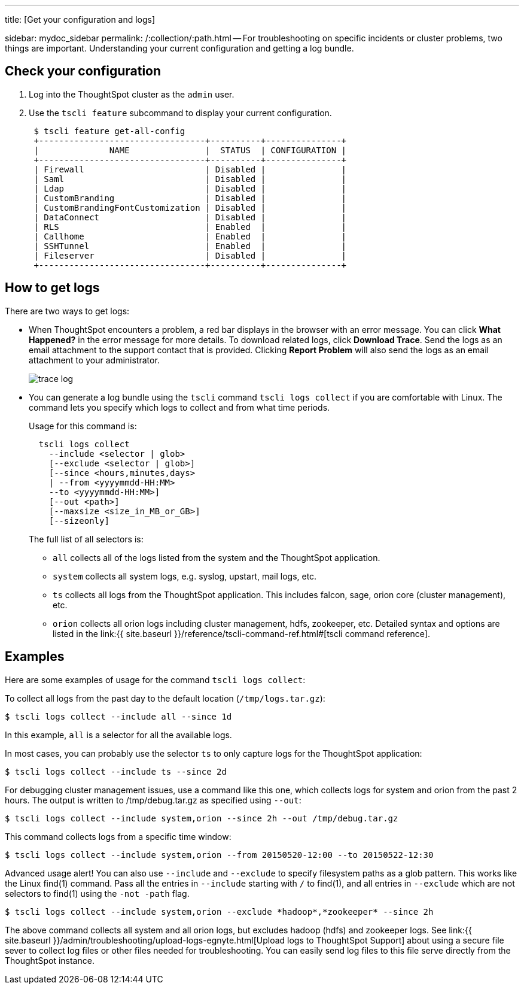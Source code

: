 '''

title: [Get your configuration and logs]

sidebar: mydoc_sidebar permalink: /:collection/:path.html -- For troubleshooting on specific incidents or cluster problems, two things are important.
Understanding your current configuration and getting a log bundle.

== Check your configuration

. Log into the ThoughtSpot cluster as the `admin` user.
. Use the `tscli feature` subcommand to display your current configuration.
+
----
 $ tscli feature get-all-config
 +---------------------------------+----------+---------------+
 |              NAME               |  STATUS  | CONFIGURATION |
 +---------------------------------+----------+---------------+
 | Firewall                        | Disabled |               |
 | Saml                            | Disabled |               |
 | Ldap                            | Disabled |               |
 | CustomBranding                  | Disabled |               |
 | CustomBrandingFontCustomization | Disabled |               |
 | DataConnect                     | Disabled |               |
 | RLS                             | Enabled  |               |
 | Callhome                        | Enabled  |               |
 | SSHTunnel                       | Enabled  |               |
 | Fileserver                      | Disabled |               |
 +---------------------------------+----------+---------------+
----

== How to get logs

There are two ways to get logs:

* When ThoughtSpot encounters a problem, a red bar displays in the browser with an error message.
You can click *What Happened?* in the error message for more details.
To download related logs, click *Download Trace*.
Send the logs as an email attachment to the support contact that is provided.
Clicking *Report Problem* will also send the logs as an email attachment to your administrator.
+
image::trace_log.png[]

* You can generate a log bundle using the `tscli` command `tscli logs collect` if you are comfortable with Linux.
The command lets you specify which logs to collect and from what time periods.
+
Usage for this command is:
+
----
  tscli logs collect
    --include <selector | glob>
    [--exclude <selector | glob>]
    [--since <hours,minutes,days>
    | --from <yyyymmdd-HH:MM>
    --to <yyyymmdd-HH:MM>]
    [--out <path>]
    [--maxsize <size_in_MB_or_GB>]
    [--sizeonly]
----
+
The full list of all selectors is:

 ** `all` collects all of the logs listed from the system and the ThoughtSpot application.
 ** `system` collects all system logs, e.g.
syslog, upstart, mail logs, etc.
 ** `ts` collects all logs from the ThoughtSpot application.
This includes falcon, sage, orion core (cluster management), etc.
 ** `orion` collects all orion logs including cluster management, hdfs, zookeeper, etc.
Detailed syntax and options are listed in the link:{{ site.baseurl }}/reference/tscli-command-ref.html#[tscli command reference].

== Examples

Here are some examples of usage for the command `tscli logs collect`:

To collect all logs from the past day to the default location (`/tmp/logs.tar.gz`):

 $ tscli logs collect --include all --since 1d

In this example, `all` is a selector for all the available logs.

In most cases, you can probably use the selector `ts` to only capture logs for the ThoughtSpot application:

 $ tscli logs collect --include ts --since 2d

For debugging cluster management issues, use a command like this one, which collects logs for system and orion from the past 2 hours.
The output is written to /tmp/debug.tar.gz as specified using `--out`:

 $ tscli logs collect --include system,orion --since 2h --out /tmp/debug.tar.gz

This command collects logs from a specific time window:

 $ tscli logs collect --include system,orion --from 20150520-12:00 --to 20150522-12:30

Advanced usage alert!
You can also use `--include` and `--exclude` to specify filesystem paths as a glob pattern.
This works like the Linux find(1) command.
Pass all the entries in `--include` starting with `/` to find(1), and all entries in `--exclude` which are not selectors to find(1) using the `-not -path` flag.

 $ tscli logs collect --include system,orion --exclude *hadoop*,*zookeeper* --since 2h

The above command collects all system and all orion logs, but excludes hadoop (hdfs) and zookeeper logs.
See link:{{ site.baseurl }}/admin/troubleshooting/upload-logs-egnyte.html[Upload logs to ThoughtSpot Support] about using a secure file sever to collect log files or other files needed for troubleshooting.
You can easily send log files to this file serve directly from the ThoughtSpot instance.
